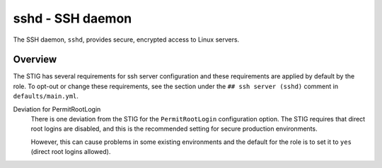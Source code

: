 sshd - SSH daemon
=================

The SSH daemon, ``sshd``, provides secure, encrypted access to Linux servers.

Overview
--------

The STIG has several requirements for ssh server configuration and these
requirements are applied by default by the role. To opt-out or change these
requirements, see the section under the ``## ssh server (sshd)`` comment in
``defaults/main.yml``.

Deviation for PermitRootLogin
  There is one deviation from the STIG for the ``PermitRootLogin``
  configuration option. The STIG requires that direct root logins are
  disabled, and this is the recommended setting for secure production
  environments.

  However, this can cause problems in some existing environments and the
  default for the role is to set it to ``yes`` (direct root logins allowed).

